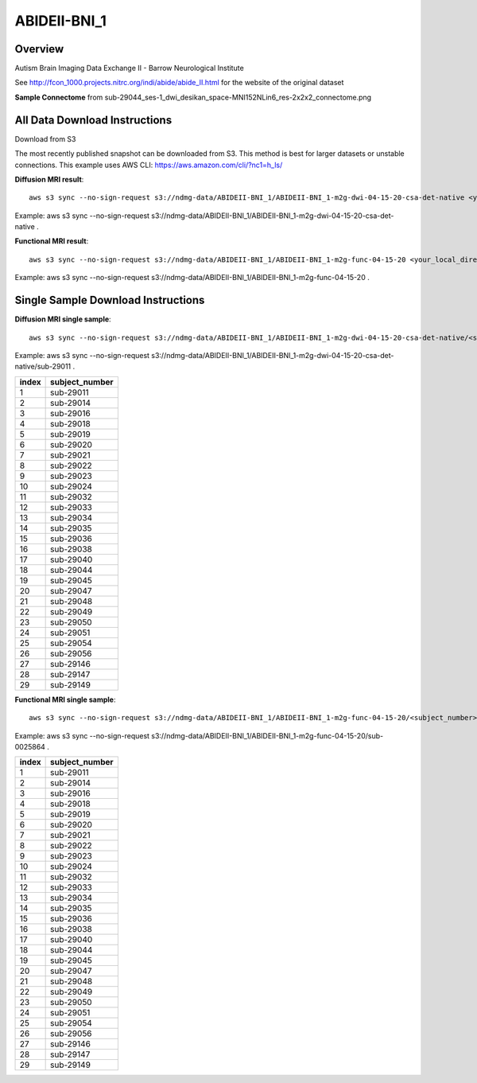 .. m2g_data documentation master file, created by
   sphinx-quickstart on Tue Mar 10 15:24:51 2020.
   You can adapt this file completely to your liking, but it should at least
   contain the root `toctree` directive.

******************
ABIDEII-BNI_1
******************



Overview
-----------

Autism Brain Imaging Data Exchange II  -  Barrow Neurological Institute


See http://fcon_1000.projects.nitrc.org/indi/abide/abide_II.html for the website of the original dataset

**Sample Connectome** from sub-29044_ses-1_dwi_desikan_space-MNI152NLin6_res-2x2x2_connectome.png


.. image:: ../../_static/connectomic_pic/ABIDEII-BNI_1-sub-29044_ses-1_dwi_desikan_space-MNI152NLin6_res-2x2x2_connectome.png
	:width: 400
	:align: center


All Data Download Instructions
-------------------------------------

Download from S3

The most recently published snapshot can be downloaded from S3. This method is best for larger datasets or unstable connections. This example uses AWS CLI: https://aws.amazon.com/cli/?nc1=h_ls/



**Diffusion MRI result**::

	aws s3 sync --no-sign-request s3://ndmg-data/ABIDEII-BNI_1/ABIDEII-BNI_1-m2g-dwi-04-15-20-csa-det-native <your_local_direction>
	
Example: aws s3 sync \ --no-sign-request s3://ndmg-data/ABIDEII-BNI_1/ABIDEII-BNI_1-m2g-dwi-04-15-20-csa-det-native .

	
**Functional MRI result**::


	aws s3 sync --no-sign-request s3://ndmg-data/ABIDEII-BNI_1/ABIDEII-BNI_1-m2g-func-04-15-20 <your_local_direction>
	
Example: aws s3 sync \--no-sign-request s3://ndmg-data/ABIDEII-BNI_1/ABIDEII-BNI_1-m2g-func-04-15-20 .



Single Sample Download Instructions
----------------------------------------



**Diffusion MRI single sample**::
    
    aws s3 sync --no-sign-request s3://ndmg-data/ABIDEII-BNI_1/ABIDEII-BNI_1-m2g-dwi-04-15-20-csa-det-native/<subject_number> <your_local_direction>

Example: aws s3 sync --no-sign-request s3://ndmg-data/ABIDEII-BNI_1/ABIDEII-BNI_1-m2g-dwi-04-15-20-csa-det-native/sub-29011 .

=====	==============================
index	subject_number
=====	==============================
1    	sub-29011
2    	sub-29014
3    	sub-29016
4    	sub-29018
5    	sub-29019
6    	sub-29020
7    	sub-29021
8    	sub-29022
9		sub-29023
10    	sub-29024
11    	sub-29032
12    	sub-29033
13    	sub-29034
14    	sub-29035
15    	sub-29036
16    	sub-29038
17    	sub-29040
18    	sub-29044
19		sub-29045
20    	sub-29047
21    	sub-29048
22    	sub-29049
23    	sub-29050
24    	sub-29051
25    	sub-29054
26    	sub-29056
27    	sub-29146
28    	sub-29147
29		sub-29149
=====	==============================





**Functional MRI single sample**::
    
    aws s3 sync --no-sign-request s3://ndmg-data/ABIDEII-BNI_1/ABIDEII-BNI_1-m2g-func-04-15-20/<subject_number> <your_local_direction>

Example: aws s3 sync --no-sign-request s3://ndmg-data/ABIDEII-BNI_1/ABIDEII-BNI_1-m2g-func-04-15-20/sub-0025864 .


=====	==============================
index	subject_number
=====	==============================
1    	sub-29011
2    	sub-29014
3    	sub-29016
4    	sub-29018
5    	sub-29019
6    	sub-29020
7    	sub-29021
8    	sub-29022
9		sub-29023
10    	sub-29024
11    	sub-29032
12    	sub-29033
13    	sub-29034
14    	sub-29035
15    	sub-29036
16    	sub-29038
17    	sub-29040
18    	sub-29044
19		sub-29045
20    	sub-29047
21    	sub-29048
22    	sub-29049
23    	sub-29050
24    	sub-29051
25    	sub-29054
26    	sub-29056
27    	sub-29146
28    	sub-29147
29		sub-29149
=====	==============================